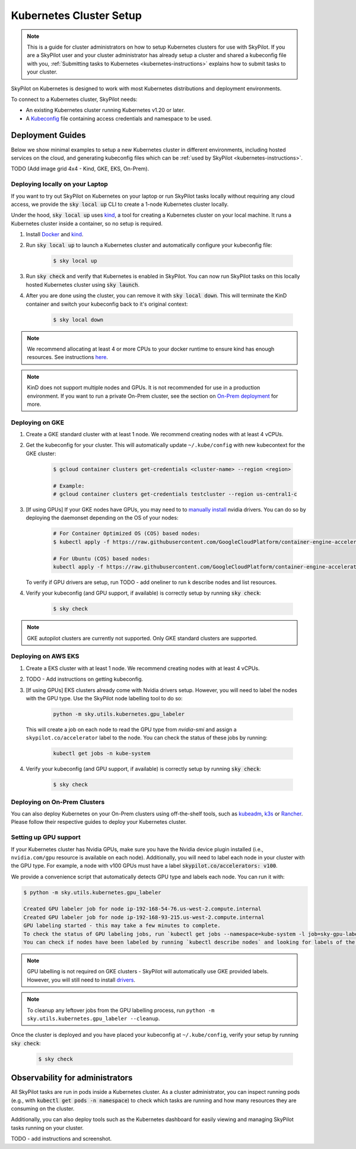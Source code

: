 .. _kubernetes-setup:

Kubernetes Cluster Setup
========================


.. note::
    This is a guide for cluster administrators on how to setup Kubernetes clusters
    for use with SkyPilot. If you are a SkyPilot user and your cluster administrator has already setup a cluster
    and shared a kubeconfig file with you, :ref:`Submitting tasks to Kubernetes <kubernetes-instructions>`
    explains how to submit tasks to your cluster.


SkyPilot on Kubernetes is designed to work with most Kubernetes distributions and deployment environments.

To connect to a Kubernetes cluster, SkyPilot needs:

* An existing Kubernetes cluster running Kubernetes v1.20 or later.
* A `Kubeconfig <kubeconfig>`_ file containing access credentials and namespace to be used.


Deployment Guides
-----------------
Below we show minimal examples to setup a new Kubernetes cluster in different environments, including hosted services on the cloud, and generating kubeconfig files which can be :ref:`used by SkyPilot <kubernetes-instructions>`.

TODO (Add image grid 4x4 - Kind,  GKE, EKS, On-Prem).

Deploying locally on your Laptop
^^^^^^^^^^^^^^^^^^^^^^^^^^^^^^^^

If you want to try out SkyPilot on Kubernetes on your laptop or run SkyPilot
tasks locally without requiring any cloud access, we provide the
:code:`sky local up` CLI to create a 1-node Kubernetes cluster locally.

Under the hood, :code:`sky local up` uses `kind <https://kind.sigs.k8s.io/>`_,
a tool for creating a Kubernetes cluster on your local machine.
It runs a Kubernetes cluster inside a container, so no setup is required.

1. Install `Docker <https://docs.docker.com/engine/install/>`_ and `kind <https://kind.sigs.k8s.io/>`_.
2. Run :code:`sky local up` to launch a Kubernetes cluster and automatically configure your kubeconfig file:

    .. code-block:: console

        $ sky local up

3. Run :code:`sky check` and verify that Kubernetes is enabled in SkyPilot. You can now run SkyPilot tasks on this locally hosted Kubernetes cluster using :code:`sky launch`.
4. After you are done using the cluster, you can remove it with :code:`sky local down`. This will terminate the KinD container and switch your kubeconfig back to it's original context:

    .. code-block:: console

        $ sky local down

.. note::
    We recommend allocating at least 4 or more CPUs to your docker runtime to
    ensure kind has enough resources. See instructions
    `here <https://docs.docker.com/desktop/settings/linux/>`_.

.. note::
    KinD does not support multiple nodes and GPUs.
    It is not recommended for use in a production environment.
    If you want to run a private On-Prem cluster, see the section on `On-Prem deployment <Deploying on On-Prem Clusters>`_ for more.

Deploying on GKE
^^^^^^^^^^^^^^^^

1. Create a GKE standard cluster with at least 1 node. We recommend creating nodes with at least 4 vCPUs.
2. Get the kubeconfig for your cluster. This will automatically update ``~/.kube/config`` with new kubecontext for the GKE cluster:

    .. code-block:: console

        $ gcloud container clusters get-credentials <cluster-name> --region <region>

        # Example:
        # gcloud container clusters get-credentials testcluster --region us-central1-c

3. [If using GPUs] If your GKE nodes have GPUs, you may need to to
   `manually install <https://kubernetes.io/docs/setup/production-environment/tools/kubeadm/create-cluster-kubeadm/>`_
   nvidia drivers. You can do so by deploying the daemonset
   depending on the OS of your nodes:

    .. code-block:: console

        # For Container Optimized OS (COS) based nodes:
        $ kubectl apply -f https://raw.githubusercontent.com/GoogleCloudPlatform/container-engine-accelerators/master/nvidia-driver-installer/cos/daemonset-preloaded.yaml

        # For Ubuntu (COS) based nodes:
        kubectl apply -f https://raw.githubusercontent.com/GoogleCloudPlatform/container-engine-accelerators/master/nvidia-driver-installer/ubuntu/daemonset-preloaded.yaml

   To verify if GPU drivers are setup, run TODO - add oneliner to run k describe nodes and list resources.

4. Verify your kubeconfig (and GPU support, if available) is correctly setup by running :code:`sky check`:

    .. code-block:: console

        $ sky check

.. note::
    GKE autopilot clusters are currently not supported. Only GKE standard clusters are supported.


Deploying on AWS EKS
^^^^^^^^^^^^^^^^^^^^

1. Create a EKS cluster with at least 1 node. We recommend creating nodes with at least 4 vCPUs.

2. TODO - Add instructions on getting kubeconfig.

3. [If using GPUs] EKS clusters already come with Nvidia drivers setup. However, you will need to label the nodes with the GPU type. Use the SkyPilot node labelling tool to do so:

    .. code-block:: console

        python -m sky.utils.kubernetes.gpu_labeler


   This will create a job on each node to read the GPU type from `nvidia-smi` and assign a ``skypilot.co/accelerator`` label to the node. You can check the status of these jobs by running:

    .. code-block:: console

        kubectl get jobs -n kube-system

4. Verify your kubeconfig (and GPU support, if available) is correctly setup by running :code:`sky check`:

    .. code-block:: console

        $ sky check


Deploying on On-Prem Clusters
^^^^^^^^^^^^^^^^^^^^^^^^^^^^^

You can also deploy Kubernetes on your On-Prem clusters using off-the-shelf tools,
such as `kubeadm <https://kubernetes.io/docs/setup/production-environment/tools/kubeadm/create-cluster-kubeadm/>`_,
`k3s <https://docs.k3s.io/quick-start>`_ or
`Rancher <https://ranchermanager.docs.rancher.com/v2.5/pages-for-subheaders/kubernetes-clusters-in-rancher-setup>`_.
Please follow their respective guides to deploy your Kubernetes cluster.

Setting up GPU support
^^^^^^^^^^^^^^^^^^^^^^
If your Kubernetes cluster has Nvidia GPUs, make sure you have the Nvidia
device plugin installed (i.e., ``nvidia.com/gpu`` resource is available on each node).
Additionally, you will need to label each node in your cluster with the GPU type.
For example, a node with v100 GPUs must have a label :code:`skypilot.co/accelerators: v100`.

We provide a convenience script that automatically detects GPU type and labels each node. You can run it with:

.. code-block:: console

 $ python -m sky.utils.kubernetes.gpu_labeler

 Created GPU labeler job for node ip-192-168-54-76.us-west-2.compute.internal
 Created GPU labeler job for node ip-192-168-93-215.us-west-2.compute.internal
 GPU labeling started - this may take a few minutes to complete.
 To check the status of GPU labeling jobs, run `kubectl get jobs --namespace=kube-system -l job=sky-gpu-labeler`
 You can check if nodes have been labeled by running `kubectl describe nodes` and looking for labels of the format `skypilot.co/accelerators: <gpu_name>`.


.. note::
 GPU labelling is not required on GKE clusters - SkyPilot will automatically use GKE provided labels. However, you will still need to install `drivers <https://cloud.google.com/kubernetes-engine/docs/how-to/gpus#installing_drivers>`_.


.. note::
 To cleanup any leftover jobs from the GPU labelling process, run ``python -m sky.utils.kubernetes.gpu_labeler --cleanup``.

Once the cluster is deployed and you have placed your kubeconfig at ``~/.kube/config``, verify your setup by running :code:`sky check`:

    .. code-block:: console

        $ sky check

Observability for administrators
--------------------------------
All SkyPilot tasks are run in pods inside a Kubernetes cluster. As a cluster administrator,
you can inspect running pods (e.g., with :code:`kubectl get pods -n namespace`) to check which
tasks are running and how many resources they are consuming on the cluster.

Additionally, you can also deploy tools such as the Kubernetes dashboard for easily viewing and managing
SkyPilot tasks running on your cluster.

TODO - add instructions and screenshot.
